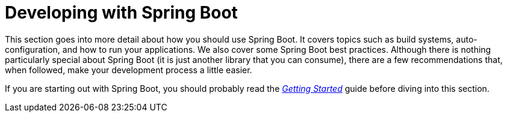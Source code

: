 [[using]]
= Developing with Spring Boot

This section goes into more detail about how you should use Spring Boot.
It covers topics such as build systems, auto-configuration, and how to run your applications.
We also cover some Spring Boot best practices.
Although there is nothing particularly special about Spring Boot (it is just another library that you can consume), there are a few recommendations that, when followed, make your development process a little easier.

If you are starting out with Spring Boot, you should probably read the xref:ROOT:getting-started.adoc[_Getting Started_] guide before diving into this section.


